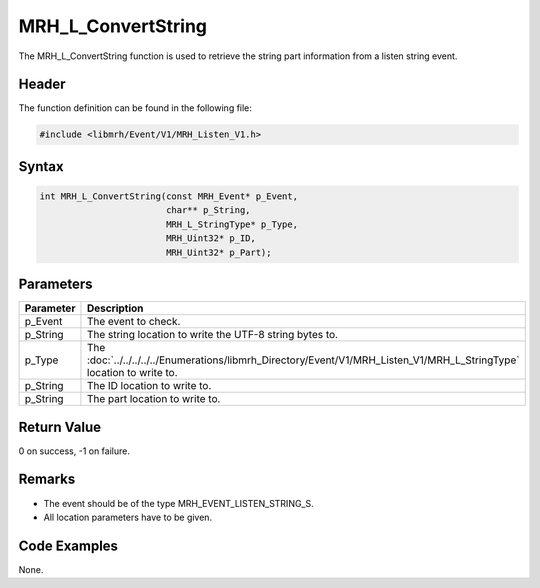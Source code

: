 MRH_L_ConvertString
===================
The MRH_L_ConvertString function is used to retrieve the string 
part information from a listen string event.

Header
------
The function definition can be found in the following file:

.. code-block:: c

    #include <libmrh/Event/V1/MRH_Listen_V1.h>


Syntax
------
.. code-block:: c

    int MRH_L_ConvertString(const MRH_Event* p_Event, 
                            char** p_String, 
                            MRH_L_StringType* p_Type, 
                            MRH_Uint32* p_ID, 
                            MRH_Uint32* p_Part);


Parameters
----------
.. list-table::
    :header-rows: 1

    * - Parameter
      - Description
    * - p_Event
      - The event to check.
    * - p_String
      - The string location to write the UTF-8 string bytes to.
    * - p_Type
      - The :doc:`../../../../../Enumerations/libmrh_Directory/Event/V1/MRH_Listen_V1/MRH_L_StringType` 
        location to write to.
    * - p_String
      - The ID location to write to.
    * - p_String
      - The part location to write to.


Return Value
------------
0 on success, -1 on failure.

Remarks
-------
* The event should be of the type MRH_EVENT_LISTEN_STRING_S.
* All location parameters have to be given.

Code Examples
-------------
None.